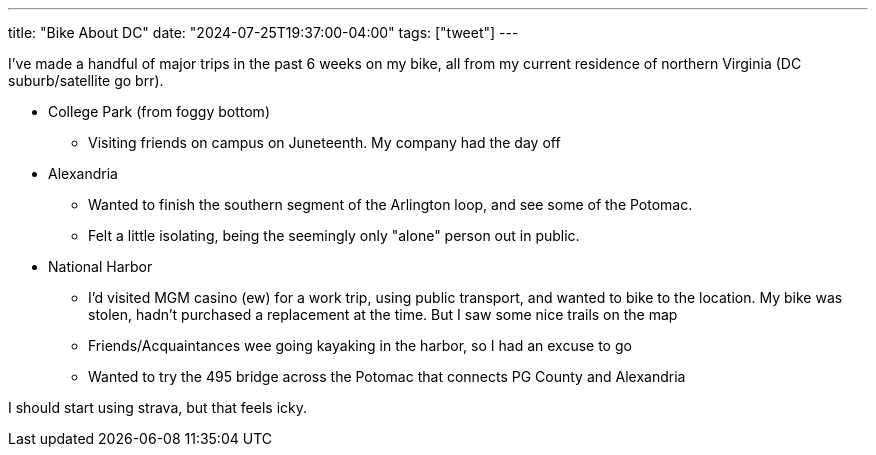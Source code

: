 ---
title: "Bike About DC"
date: "2024-07-25T19:37:00-04:00"
tags: ["tweet"]
---

I've made a handful of major trips in the past 6 weeks on my bike, all from my current residence of northern Virginia (DC suburb/satellite go brr).

* College Park (from foggy bottom)
** Visiting friends on campus on Juneteenth. My company had the day off

* Alexandria
** Wanted to finish the southern segment of the Arlington loop, and see some of the Potomac.
** Felt a little isolating, being the seemingly only "alone" person out in public.

* National Harbor
** I'd visited MGM casino (ew) for a work trip, using public transport, and wanted to bike to the location. My bike was stolen, hadn't purchased a replacement at the time. But I saw some nice trails on the map
** Friends/Acquaintances wee going kayaking in the harbor, so I had an excuse to go
** Wanted to try the 495 bridge across the Potomac that connects PG County and Alexandria

I should start using strava, but that feels icky.